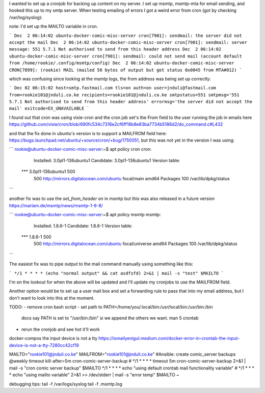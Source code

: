 I wanted to set up a cronjob for backing up content on my server. I set
up msmtp, msmtp-mta for email sending, and hooked this up to my smtp
server. When testing emailing of errors I got a weird error from cron
(got by checking /var/log/syslog):

note: I'd set up the MAILTO variable in cron.

```
Dec  2 06:14:02 ubuntu-docker-comic-misc-server cron[7901]: sendmail: the server did not accept the mail
Dec  2 06:14:02 ubuntu-docker-comic-misc-server cron[7901]: sendmail: server message: 551 5.7.1 Not authorised to send from this header address
Dec  2 06:14:02 ubuntu-docker-comic-misc-server cron[7901]: sendmail: could not send mail (account default from /home/rookie/.config/msmtp/config)
Dec  2 06:14:02 ubuntu-docker-comic-misc-server CRON[7899]: (rookie) MAIL (mailed 50 bytes of output but got status 0x0045 from MTA#012)
```

which was confusing since looking at the msmtp logs, the from address
was being set up correctly:

```
Dec 02 06:15:02 host=smtp.fastmail.com tls=on auth=on user=jnduli@fastmail.com from=rookie101@jnduli.co.ke recipients=rookie101@jnduli.co.ke smtpstatus=551 smtpmsg='551 5.7.1 Not authorised to send from this header address' errormsg='the server did not accept the mail' exitcode=EX_UNAVAILABLE
```

I found out that cron was using vixie-cron and the cron job set's the
From field to the user running the job in emails here https://github.com/vixie/cron/blob/690fc534c7316e2cf6ff16b8e83ba7734b5186d2/do_command.c#L432

and that the fix done in ubuntu's version is to support a MAILFROM field
here: https://bugs.launchpad.net/ubuntu/+source/cron/+bug/1750051, but
this was not yet in the version I was using:

```
rookie@ubuntu-docker-comic-misc-server:~$ apt policy cron
cron:
  Installed: 3.0pl1-136ubuntu1
  Candidate: 3.0pl1-136ubuntu1
  Version table:
 *** 3.0pl1-136ubuntu1 500
        500 http://mirrors.digitalocean.com/ubuntu focal/main amd64 Packages
        100 /var/lib/dpkg/status
```

another fix was to use the `set_from_header on` in msmtp but this was
also released in a future version https://marlam.de/msmtp/news/msmtp-1-8-8/

```
rookie@ubuntu-docker-comic-misc-server:~$ apt policy msmtp
msmtp:
  Installed: 1.8.6-1
  Candidate: 1.8.6-1
  Version table:
 *** 1.8.6-1 500
        500 http://mirrors.digitalocean.com/ubuntu focal/universe amd64 Packages
        100 /var/lib/dpkg/status
```

The easiest fix was to pipe output to the mail command manually using
something like this:

```
*/1 * * * * (echo "normal output" && cat asdfsfd) 2>&1 | mail -s "test" $MAILTO
```

I'm on the lookout for when the above will be updated and I'll update my
cronjobs to use the MAILFROM field.

Another option would be to set up a user mail box and set a forwarding
rule to pass that into my email address, but I don't want to look into
this at the moment.


TODO:
- remove cron bash script
- set path to PATH=/home/you/.local/bin:/usr/local/bin:/usr/bin:/bin
  docs say PATH is set to "/usr/bin:/bin" si we append the others we
  want. man 5 crontab
- rerun the cronjob and see hot it'll work


docker-compos the input device is not a tty
https://ismailyenigul.medium.com/docker-error-in-crontab-the-input-device-is-not-a-tty-7280cc42cf19



MAILTO="rookie101@jnduli.co.ke"
MAILFROM="rookie101@jnduli.co.ke"
#Ansible: create comic_server backups
@weekly timeout kill-after=5m cron-comic-server-backup
# */1 * * * * timeout 5m cron-comic-server-backup 2>&1 | mail -s "cron comic server backup" $MAILTO
*/1 * * * * echo "using default crontab mail functionality variable"
# */1 * * * * echo "using mailto variable" 2>&1 >> /dev/stderr | mail -s "error temp" $MAILTO
~



debugging tips:
tail -f /var/logs/syslog
tail -f .msmtp.log

